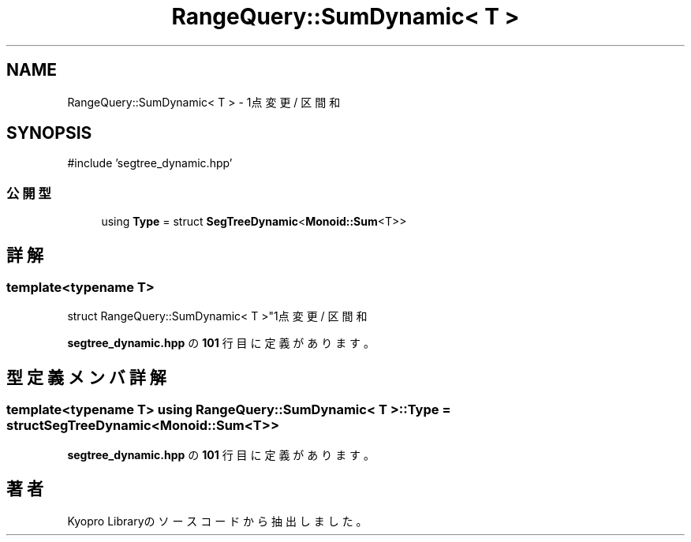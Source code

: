 .TH "RangeQuery::SumDynamic< T >" 3 "Kyopro Library" \" -*- nroff -*-
.ad l
.nh
.SH NAME
RangeQuery::SumDynamic< T > \- 1点変更 / 区間和  

.SH SYNOPSIS
.br
.PP
.PP
\fR#include 'segtree_dynamic\&.hpp'\fP
.SS "公開型"

.in +1c
.ti -1c
.RI "using \fBType\fP = struct \fBSegTreeDynamic\fP<\fBMonoid::Sum\fP<T>>"
.br
.in -1c
.SH "詳解"
.PP 

.SS "template<typename T>
.br
struct RangeQuery::SumDynamic< T >"1点変更 / 区間和 
.PP
 \fBsegtree_dynamic\&.hpp\fP の \fB101\fP 行目に定義があります。
.SH "型定義メンバ詳解"
.PP 
.SS "template<typename T> using \fBRangeQuery::SumDynamic\fP< T >::Type = struct \fBSegTreeDynamic\fP<\fBMonoid::Sum\fP<T>>"

.PP
 \fBsegtree_dynamic\&.hpp\fP の \fB101\fP 行目に定義があります。

.SH "著者"
.PP 
 Kyopro Libraryのソースコードから抽出しました。
